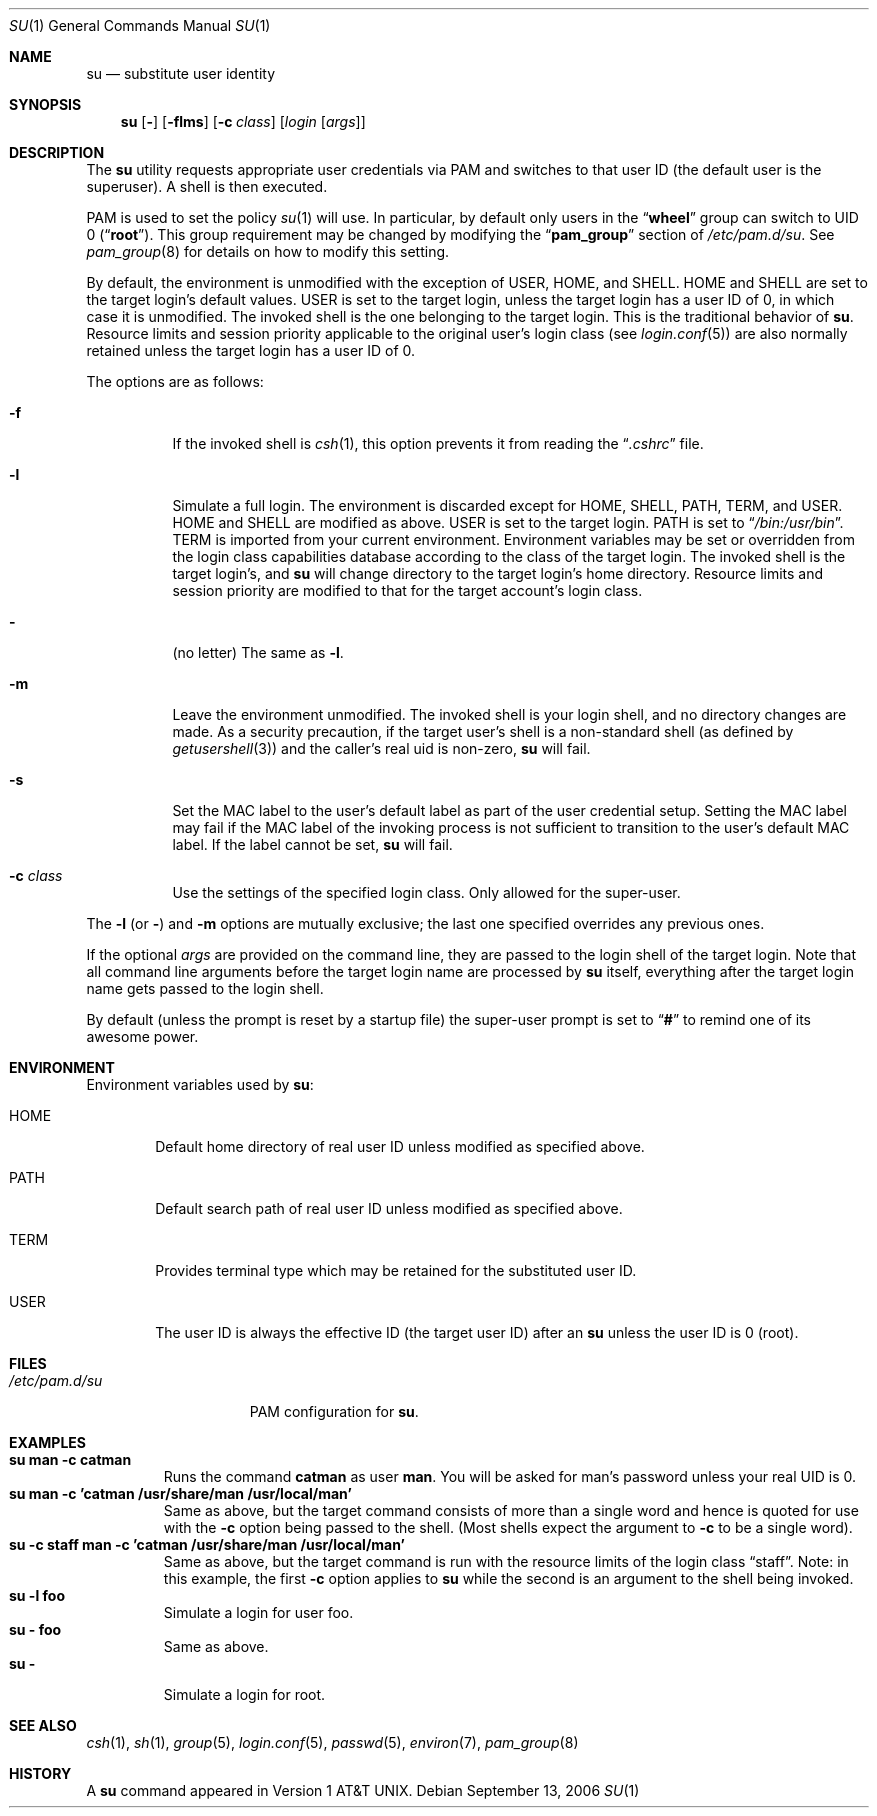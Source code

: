 .\" Copyright (c) 1988, 1990, 1993, 1994
.\"	The Regents of the University of California.  All rights reserved.
.\"
.\" Redistribution and use in source and binary forms, with or without
.\" modification, are permitted provided that the following conditions
.\" are met:
.\" 1. Redistributions of source code must retain the above copyright
.\"    notice, this list of conditions and the following disclaimer.
.\" 2. Redistributions in binary form must reproduce the above copyright
.\"    notice, this list of conditions and the following disclaimer in the
.\"    documentation and/or other materials provided with the distribution.
.\" 3. All advertising materials mentioning features or use of this software
.\"    must display the following acknowledgement:
.\"	This product includes software developed by the University of
.\"	California, Berkeley and its contributors.
.\" 4. Neither the name of the University nor the names of its contributors
.\"    may be used to endorse or promote products derived from this software
.\"    without specific prior written permission.
.\"
.\" THIS SOFTWARE IS PROVIDED BY THE REGENTS AND CONTRIBUTORS ``AS IS'' AND
.\" ANY EXPRESS OR IMPLIED WARRANTIES, INCLUDING, BUT NOT LIMITED TO, THE
.\" IMPLIED WARRANTIES OF MERCHANTABILITY AND FITNESS FOR A PARTICULAR PURPOSE
.\" ARE DISCLAIMED.  IN NO EVENT SHALL THE REGENTS OR CONTRIBUTORS BE LIABLE
.\" FOR ANY DIRECT, INDIRECT, INCIDENTAL, SPECIAL, EXEMPLARY, OR CONSEQUENTIAL
.\" DAMAGES (INCLUDING, BUT NOT LIMITED TO, PROCUREMENT OF SUBSTITUTE GOODS
.\" OR SERVICES; LOSS OF USE, DATA, OR PROFITS; OR BUSINESS INTERRUPTION)
.\" HOWEVER CAUSED AND ON ANY THEORY OF LIABILITY, WHETHER IN CONTRACT, STRICT
.\" LIABILITY, OR TORT (INCLUDING NEGLIGENCE OR OTHERWISE) ARISING IN ANY WAY
.\" OUT OF THE USE OF THIS SOFTWARE, EVEN IF ADVISED OF THE POSSIBILITY OF
.\" SUCH DAMAGE.
.\"
.\"	@(#)su.1	8.2 (Berkeley) 4/18/94
.\" $FreeBSD: release/7.0.0/usr.bin/su/su.1 171562 2007-07-24 06:41:07Z delphij $
.\"
.Dd September 13, 2006
.Dt SU 1
.Os
.Sh NAME
.Nm su
.Nd substitute user identity
.Sh SYNOPSIS
.Nm
.Op Fl
.Op Fl flms
.Op Fl c Ar class
.Op Ar login Op Ar args
.Sh DESCRIPTION
The
.Nm
utility requests appropriate user credentials via PAM
and switches to that user ID
(the default user is the superuser).
A shell is then executed.
.Pp
PAM is used to set the policy
.Xr su 1
will use.
In particular, by default only users in the
.Dq Li wheel
group can switch to UID 0
.Pq Dq Li root .
This group requirement may be changed by modifying the
.Dq Li pam_group
section of
.Pa /etc/pam.d/su .
See
.Xr pam_group 8
for details on how to modify this setting.
.Pp
By default, the environment is unmodified with the exception of
.Ev USER ,
.Ev HOME ,
and
.Ev SHELL .
.Ev HOME
and
.Ev SHELL
are set to the target login's default values.
.Ev USER
is set to the target login, unless the target login has a user ID of 0,
in which case it is unmodified.
The invoked shell is the one belonging to the target login.
This is the traditional behavior of
.Nm .
Resource limits and session priority applicable to the original user's
login class (see
.Xr login.conf 5 )
are also normally retained unless the target login has a user ID of 0.
.Pp
The options are as follows:
.Bl -tag -width Ds
.It Fl f
If the invoked shell is
.Xr csh 1 ,
this option prevents it from reading the
.Dq Pa .cshrc
file.
.It Fl l
Simulate a full login.
The environment is discarded except for
.Ev HOME ,
.Ev SHELL ,
.Ev PATH ,
.Ev TERM ,
and
.Ev USER .
.Ev HOME
and
.Ev SHELL
are modified as above.
.Ev USER
is set to the target login.
.Ev PATH
is set to
.Dq Pa /bin:/usr/bin .
.Ev TERM
is imported from your current environment.
Environment variables may be set or overridden from the login class
capabilities database according to the class of the target login.
The invoked shell is the target login's, and
.Nm
will change directory to the target login's home directory.
Resource limits and session priority are modified to that for the
target account's login class.
.It Fl
(no letter) The same as
.Fl l .
.It Fl m
Leave the environment unmodified.
The invoked shell is your login shell, and no directory changes are made.
As a security precaution, if the target user's shell is a non-standard
shell (as defined by
.Xr getusershell 3 )
and the caller's real uid is
non-zero,
.Nm
will fail.
.It Fl s
Set the MAC label to the user's default label as part of the user
credential setup.
Setting the MAC label may fail if the MAC label of the invoking process
is not sufficient to transition to the user's default MAC label.
If the label cannot be set,
.Nm
will fail.
.It Fl c Ar class
Use the settings of the specified login class.
Only allowed for the super-user.
.El
.Pp
The
.Fl l
(or
.Fl )
and
.Fl m
options are mutually exclusive; the last one specified
overrides any previous ones.
.Pp
If the optional
.Ar args
are provided on the command line, they are passed to the login shell of
the target login.
Note that all command line arguments before the target login name are
processed by
.Nm
itself, everything after the target login name gets passed to the login
shell.
.Pp
By default (unless the prompt is reset by a startup file) the super-user
prompt is set to
.Dq Sy \&#
to remind one of its awesome power.
.Sh ENVIRONMENT
Environment variables used by
.Nm :
.Bl -tag -width HOME
.It Ev HOME
Default home directory of real user ID unless modified as
specified above.
.It Ev PATH
Default search path of real user ID unless modified as specified above.
.It Ev TERM
Provides terminal type which may be retained for the substituted
user ID.
.It Ev USER
The user ID is always the effective ID (the target user ID) after an
.Nm
unless the user ID is 0 (root).
.El
.Sh FILES
.Bl -tag -width ".Pa /etc/pam.d/su" -compact
.It Pa /etc/pam.d/su
PAM configuration for
.Nm .
.El
.Sh EXAMPLES
.Bl -tag -width 5n -compact
.It Li "su man -c catman"
Runs the command
.Li catman
as user
.Li man .
You will be asked for man's password unless your real UID is 0.
.It Li "su man -c 'catman /usr/share/man /usr/local/man'"
Same as above, but the target command consists of more than a
single word and hence is quoted for use with the
.Fl c
option being passed to the shell.
(Most shells expect the argument to
.Fl c
to be a single word).
.It Li "su -c staff man -c 'catman /usr/share/man /usr/local/man'"
Same as above, but the target command is run with the resource limits of
the login class
.Dq staff .
Note: in this example, the first
.Fl c
option applies to
.Nm
while the second is an argument to the shell being invoked.
.It Li "su -l foo"
Simulate a login for user foo.
.It Li "su - foo"
Same as above.
.It Li "su -"
Simulate a login for root.
.El
.Sh SEE ALSO
.Xr csh 1 ,
.Xr sh 1 ,
.Xr group 5 ,
.Xr login.conf 5 ,
.Xr passwd 5 ,
.Xr environ 7 ,
.Xr pam_group 8
.Sh HISTORY
A
.Nm
command appeared in
.At v1 .
